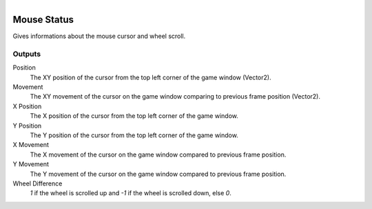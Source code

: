 .. figure:: /images/logic_nodes/input/mouse/ln-mouse_status.png
   :align: right
   :width: 215
   :alt: Mouse Status Node

.. _ln-mouse_status:

==============================
Mouse Status
==============================

Gives informations about the mouse cursor and wheel scroll.

Outputs
++++++++++++++++++++++++++++++

Position
   The XY position of the cursor from the top left corner of the game window (Vector2).

Movement
  The XY movement of the cursor on the game window comparing to previous frame position (Vector2).

X Position
  The X position of the cursor from the top left corner of the game window.

Y Position
   The Y position of the cursor from the top left corner of the game window.

X Movement
   The X movement of the cursor on the game window compared to previous frame position.

Y Movement
   The Y movement of the cursor on the game window compared to previous frame position.

Wheel Difference
   *1* if the wheel is scrolled up and *-1* if the wheel is scrolled down, else *0*.
